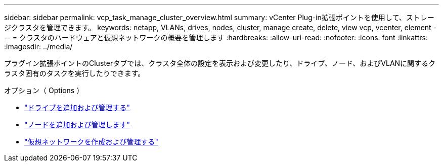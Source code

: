 ---
sidebar: sidebar 
permalink: vcp_task_manage_cluster_overview.html 
summary: vCenter Plug-in拡張ポイントを使用して、ストレージクラスタを管理できます。 
keywords: netapp, VLANs, drives, nodes, cluster, manage create, delete, view vcp, vcenter, element 
---
= クラスタのハードウェアと仮想ネットワークの概要を管理します
:hardbreaks:
:allow-uri-read: 
:nofooter: 
:icons: font
:linkattrs: 
:imagesdir: ../media/


[role="lead"]
プラグイン拡張ポイントのClusterタブでは、クラスタ全体の設定を表示および変更したり、ドライブ、ノード、およびVLANに関するクラスタ固有のタスクを実行したりできます。

.オプション（ Options ）
* link:vcp_task_add_manage_drive.html["ドライブを追加および管理する"]
* link:vcp_task_add_manage_nodes.html["ノードを追加および管理します"]
* link:vcp_task_create_manage_vlans.html["仮想ネットワークを作成および管理する"]


